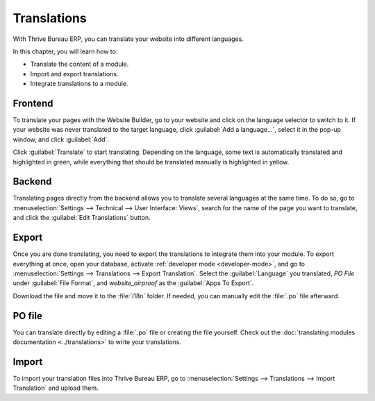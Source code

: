 ============
Translations
============

With Thrive Bureau ERP, you can translate your website into different languages.

In this chapter, you will learn how to:

- Translate the content of a module.
- Import and export translations.
- Integrate translations to a module.

Frontend
========

To translate your pages with the Website Builder, go to your website and click on the language
selector to switch to it. If your website was never translated to the target language, click
:guilabel:`Add a language...`, select it in the pop-up window, and click :guilabel:`Add`.

Click :guilabel:`Translate` to start translating. Depending on the language, some text is
automatically translated and highlighted in green, while everything that should be translated
manually is highlighted in yellow.

.. image:: translations/translate-button.png
   :alt: Translate button
   :width: 570

Backend
=======

Translating pages directly from the backend allows you to translate several languages at the same
time. To do so, go to :menuselection:`Settings --> Technical --> User Interface: Views`, search for
the name of the page you want to translate, and click the :guilabel:`Edit Translations` button.

.. image:: translations/edit-translations.png
   :alt: Edit translations
   :width: 718

Export
======

Once you are done translating, you need to export the translations to integrate them into your
module. To export everything at once, open your database, activate :ref:`developer mode
<developer-mode>`, and go to :menuselection:`Settings --> Translations --> Export Translation`.
Select the :guilabel:`Language` you translated, *PO File* under :guilabel:`File Format`, and
*website_airproof* as the :guilabel:`Apps To Export`.

Download the file and move it to the :file:`i18n` folder. If needed, you can manually edit the
:file:`.po` file afterward.

PO file
=======

You can translate directly by editing a :file:`.po` file or creating the file yourself. Check out
the :doc:`translating modules documentation <../translations>` to write your translations.

.. code-block:: po
   :caption: ``/website_coconuts/i18n/fr_BE.po``

   #. module: website_airproof
   #: model_terms:ir.ui.view,arch_db:website_airproof.s_custom_snippet
   msgid "..."
   msgstr "..."

Import
======

To import your translation files into Thrive Bureau ERP, go to :menuselection:`Settings --> Translations -->
Import Translation` and upload them.
